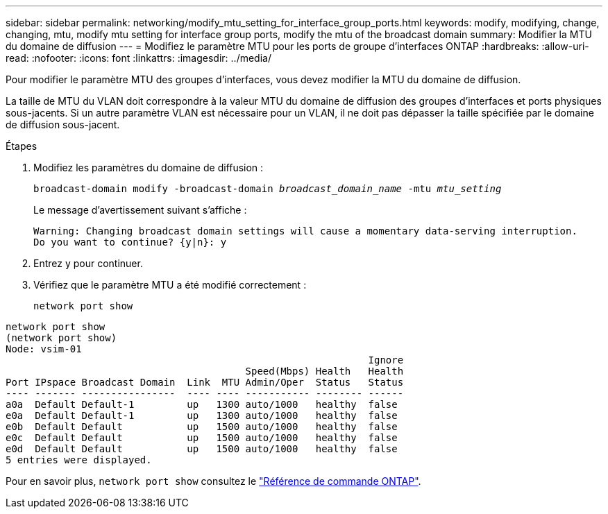 ---
sidebar: sidebar 
permalink: networking/modify_mtu_setting_for_interface_group_ports.html 
keywords: modify, modifying, change, changing, mtu, modify mtu setting for interface group ports, modify the mtu of the broadcast domain 
summary: Modifier la MTU du domaine de diffusion 
---
= Modifiez le paramètre MTU pour les ports de groupe d'interfaces ONTAP
:hardbreaks:
:allow-uri-read: 
:nofooter: 
:icons: font
:linkattrs: 
:imagesdir: ../media/


[role="lead"]
Pour modifier le paramètre MTU des groupes d'interfaces, vous devez modifier la MTU du domaine de diffusion.

La taille de MTU du VLAN doit correspondre à la valeur MTU du domaine de diffusion des groupes d'interfaces et ports physiques sous-jacents. Si un autre paramètre VLAN est nécessaire pour un VLAN, il ne doit pas dépasser la taille spécifiée par le domaine de diffusion sous-jacent.

.Étapes
. Modifiez les paramètres du domaine de diffusion :
+
`broadcast-domain modify -broadcast-domain _broadcast_domain_name_ -mtu _mtu_setting_`

+
Le message d'avertissement suivant s'affiche :

+
....
Warning: Changing broadcast domain settings will cause a momentary data-serving interruption.
Do you want to continue? {y|n}: y
....
. Entrez y pour continuer.
. Vérifiez que le paramètre MTU a été modifié correctement :
+
`network port show`



....
network port show
(network port show)
Node: vsim-01
                                                              Ignore
                                         Speed(Mbps) Health   Health
Port IPspace Broadcast Domain  Link  MTU Admin/Oper  Status   Status
---- ------- ----------------  ---- ---- ----------- -------- ------
a0a  Default Default-1         up   1300 auto/1000   healthy  false
e0a  Default Default-1         up   1300 auto/1000   healthy  false
e0b  Default Default           up   1500 auto/1000   healthy  false
e0c  Default Default           up   1500 auto/1000   healthy  false
e0d  Default Default           up   1500 auto/1000   healthy  false
5 entries were displayed.
....
Pour en savoir plus, `network port show` consultez le link:https://docs.netapp.com/us-en/ontap-cli/network-port-show.html["Référence de commande ONTAP"^].
